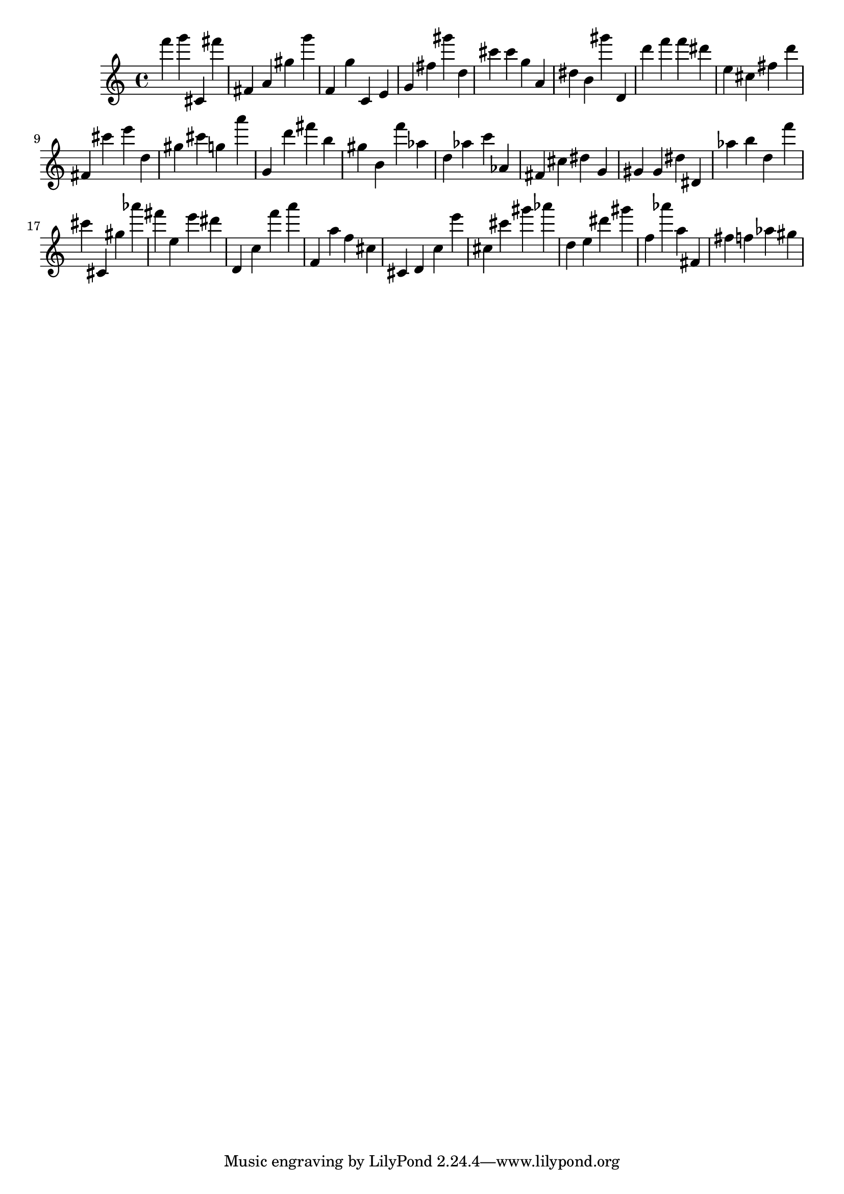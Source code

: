 \version "2.18.2"
\score {

{
\clef treble
f''' g''' cis' fis''' fis' a' gis'' g''' f' g'' c' e' g' fis'' gis''' d'' cis''' cis''' g'' a' dis'' b' gis''' d' d''' f''' f''' dis''' e'' cis'' fis'' d''' fis' cis''' e''' d'' gis'' cis''' g'' a''' g' d''' fis''' b'' gis'' b' f''' as'' d'' as'' c''' as' fis' cis'' dis'' g' gis' gis' dis'' dis' as'' b'' d'' f''' cis''' cis' gis'' as''' fis''' e'' e''' dis''' d' c'' f''' a''' f' a'' f'' cis'' cis' d' c'' e''' cis'' cis''' gis''' as''' d'' e'' dis''' gis''' f'' as''' a'' fis' fis'' f'' as'' gis'' 
}

 \midi { }
 \layout { }
}